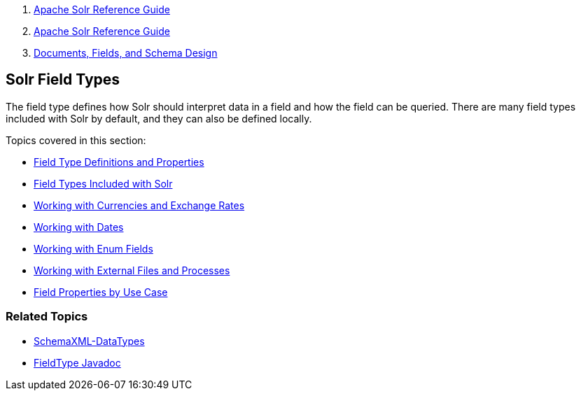 1.  link:index.html[Apache Solr Reference Guide]
2.  link:Apache-Solr-Reference-Guide.html[Apache Solr Reference Guide]
3.  link:32604263.html[Documents, Fields, and Schema Design]

Solr Field Types
----------------

The field type defines how Solr should interpret data in a field and how the field can be queried. There are many field types included with Solr by default, and they can also be defined locally.

Topics covered in this section:

* link:Field-Type-Definitions-and-Properties.html[Field Type Definitions and Properties]

* link:Field-Types-Included-with-Solr.html[Field Types Included with Solr]

* link:Working-with-Currencies-and-Exchange-Rates.html[Working with Currencies and Exchange Rates]

* link:Working-with-Dates.html[Working with Dates]

* link:Working-with-Enum-Fields.html[Working with Enum Fields]

* link:Working-with-External-Files-and-Processes.html[Working with External Files and Processes]

* link:Field-Properties-by-Use-Case.html[Field Properties by Use Case]

[[SolrFieldTypes-RelatedTopics]]
Related Topics
~~~~~~~~~~~~~~

* http://wiki.apache.org/solr/SchemaXml#Data_Types[SchemaXML-DataTypes]
* http://lucene.apache.org/solr/5_3_0/solr-core/org/apache/solr/schema/FieldType.html[FieldType Javadoc]

